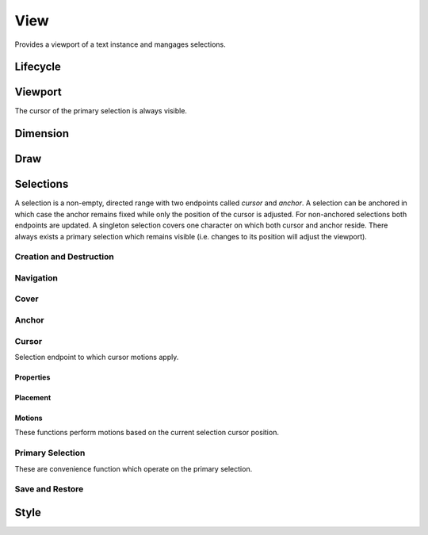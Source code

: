 View
====

Provides a viewport of a text instance and mangages selections.

Lifecycle
---------

.. doxygengroup:: view_life
   :content-only:

Viewport
--------

The cursor of the primary selection is always visible.

.. doxygengroup:: view_viewport
   :content-only:

Dimension
---------

.. doxygengroup:: view_size
   :content-only:

Draw
----

.. doxygengroup:: view_draw
   :content-only:

Selections
----------

A selection is a non-empty, directed range with two endpoints called *cursor*
and *anchor*. A selection can be anchored in which case the anchor remains
fixed while only the position of the cursor is adjusted. For non-anchored
selections both endpoints are updated. A singleton selection
covers one character on which both cursor and anchor reside. There always
exists a primary selection which remains visible (i.e. changes to its position
will adjust the viewport).

Creation and Destruction
~~~~~~~~~~~~~~~~~~~~~~~~

.. doxygengroup:: view_selnew
   :content-only:

Navigation
~~~~~~~~~~

.. doxygengroup:: view_navigate
   :content-only:

Cover
~~~~~

.. doxygengroup:: view_cover
   :content-only:

Anchor
~~~~~~

.. doxygengroup:: view_anchor
   :content-only:

Cursor
~~~~~~

Selection endpoint to which cursor motions apply.

Properties
^^^^^^^^^^

.. doxygengroup:: view_props
   :content-only:

Placement
^^^^^^^^^

.. doxygengroup:: view_place
   :content-only:

Motions
^^^^^^^^

These functions perform motions based on the current selection cursor position.

.. doxygengroup:: view_motions
   :content-only:

Primary Selection
~~~~~~~~~~~~~~~~~

These are convenience function which operate on the primary selection.

.. doxygengroup:: view_primary
   :content-only:

Save and Restore
~~~~~~~~~~~~~~~~

.. doxygengroup:: view_save
   :content-only:

Style
-----

.. doxygengroup:: view_style
   :content-only:
